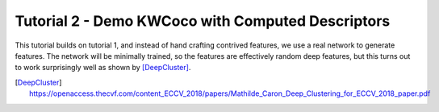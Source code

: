 Tutorial 2 - Demo KWCoco with Computed Descriptors
--------------------------------------------------

This tutorial builds on tutorial 1, and instead of hand crafting contrived
features, we use a real network to generate features. The network will be
minimally trained, so the features are effectively random deep features, but
this turns out to work surprisingly well as shown by [DeepCluster]_.


.. [DeepCluster] https://openaccess.thecvf.com/content_ECCV_2018/papers/Mathilde_Caron_Deep_Clustering_for_ECCV_2018_paper.pdf
